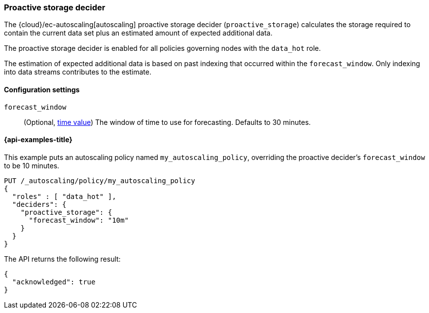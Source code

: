 [role="xpack"]
[[autoscaling-proactive-storage-decider]]
=== Proactive storage decider

The {cloud}/ec-autoscaling[autoscaling] proactive storage decider (`proactive_storage`) calculates the storage required to contain
the current data set plus an estimated amount of expected additional data.

The proactive storage decider is enabled for all policies governing nodes with the `data_hot` role.

The estimation of expected additional data is based on past indexing that
occurred within the `forecast_window`.
Only indexing into data streams contributes to the estimate.

[[autoscaling-proactive-storage-decider-settings]]
==== Configuration settings

`forecast_window`::
(Optional, <<time-units,time value>>)
The window of time to use for forecasting. Defaults to 30 minutes.

[[autoscaling-proactive-storage-decider-examples]]
==== {api-examples-title}

This example puts an autoscaling policy named `my_autoscaling_policy`, overriding
the proactive decider's `forecast_window` to be 10 minutes.

[source,console]
--------------------------------------------------
PUT /_autoscaling/policy/my_autoscaling_policy
{
  "roles" : [ "data_hot" ],
  "deciders": {
    "proactive_storage": {
      "forecast_window": "10m"
    }
  }
}
--------------------------------------------------
// TEST

The API returns the following result:

[source,console-result]
--------------------------------------------------
{
  "acknowledged": true
}
--------------------------------------------------

//////////////////////////

[source,console]
--------------------------------------------------
DELETE /_autoscaling/policy/my_autoscaling_policy
--------------------------------------------------
// TEST[continued]

//////////////////////////
